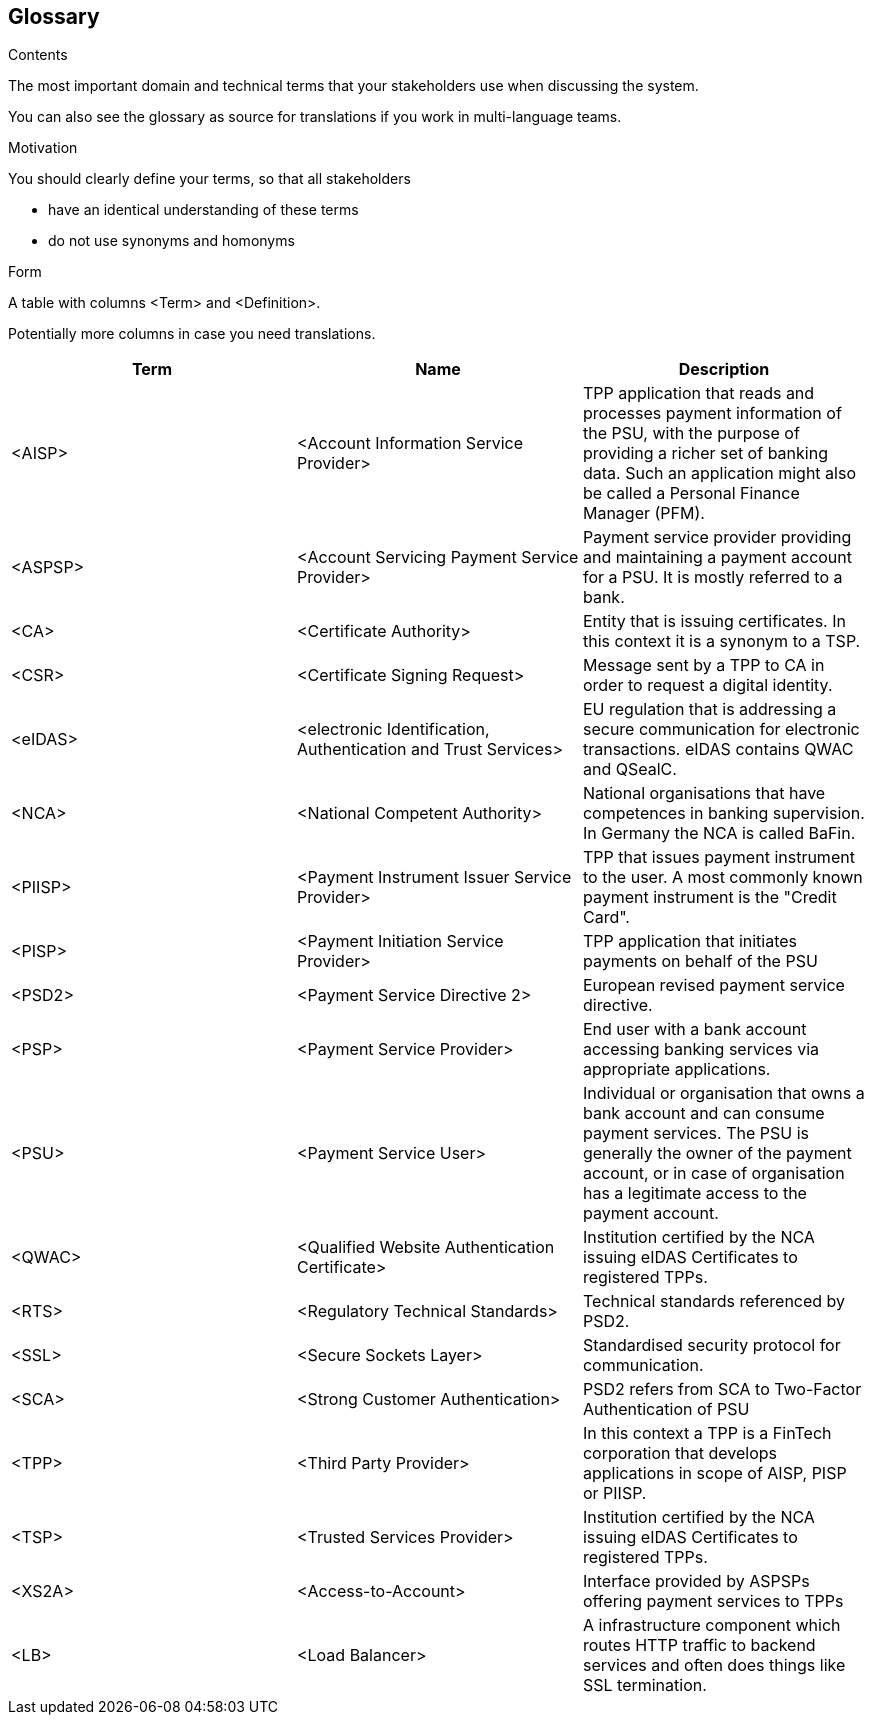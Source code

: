 [[section-glossary]]
== Glossary



[role="arc42help"]
****
.Contents
The most important domain and technical terms that your stakeholders use when discussing the system.

You can also see the glossary as source for translations if you work in multi-language teams.

.Motivation
You should clearly define your terms, so that all stakeholders

* have an identical understanding of these terms
* do not use synonyms and homonyms

.Form
A table with columns <Term> and <Definition>.

Potentially more columns in case you need translations.

****

[options="header"]
|===
| Term         | Name                                                           | Description
| <AISP>       | <Account Information Service Provider>                         | TPP application that reads and processes payment information of the PSU, with the purpose of providing a richer set of banking data. Such an application might also be called a Personal Finance Manager (PFM).
| <ASPSP>      | <Account Servicing Payment Service Provider>                   | Payment service provider providing and maintaining a payment account for a PSU. It is mostly referred to a bank.
| <CA>         | <Certificate Authority>                                        | Entity that is issuing certificates. In this context it is a synonym to a TSP.
| <CSR>        | <Certificate Signing Request>                                  | Message sent by a TPP to CA in order to request a digital identity.
| <eIDAS>      | <electronic Identification, Authentication and Trust Services> | EU regulation that is addressing a secure communication for electronic transactions. eIDAS contains QWAC and QSealC.
| <NCA>        | <National Competent Authority>                                 | National organisations that have competences in banking supervision. In Germany the NCA is called BaFin.
| <PIISP>      | <Payment Instrument Issuer Service Provider>                   | TPP that issues payment instrument to the user. A most commonly known payment instrument is the "Credit Card".
| <PISP>       | <Payment Initiation Service Provider>                          | TPP application that initiates payments on behalf of the PSU
| <PSD2>       | <Payment Service Directive 2>                                  | European revised payment service directive.
| <PSP>        | <Payment Service Provider>                                     | End user with a bank account accessing banking services via appropriate applications.
| <PSU>        | <Payment Service User>                                         | Individual or organisation that owns a bank account and can consume payment services. The PSU is generally the owner of the payment account, or in case of organisation has a legitimate access to the payment account.
| <QWAC>       | <Qualified Website Authentication Certificate>                 | Institution certified by the NCA issuing eIDAS Certificates to registered TPPs.
| <RTS>        | <Regulatory Technical Standards>                               | Technical standards referenced by PSD2.
| <SSL>        | <Secure Sockets Layer>                                         | Standardised security protocol for communication.
| <SCA>        | <Strong Customer Authentication>                               | PSD2 refers from SCA to Two-Factor Authentication of PSU
| <TPP>        | <Third Party Provider>                                         | In this context a TPP is a FinTech corporation that develops applications in scope of AISP, PISP or PIISP.
| <TSP>        | <Trusted Services Provider>                                    | Institution certified by the NCA issuing eIDAS Certificates to registered TPPs.
| <XS2A>       | <Access-to-Account>                                            | Interface provided by ASPSPs offering payment services to TPPs
| <LB>         | <Load Balancer>                                                | A infrastructure component which routes HTTP traffic to backend services and often does things like SSL termination.
|===

